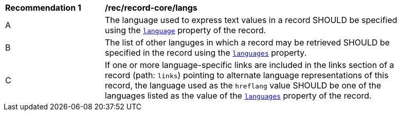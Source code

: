 [[rec_record-core_langs]]
[width="90%",cols="2,6a"]
|===
^|*Recommendation {counter:rec-id}* |*/rec/record-core/langs*
^|A |The language used to express text values in a record SHOULD be specified using the <<core-queryables-resource-table,`language`>> property of the record.
^|B |The list of other languges in which a record may be retrieved SHOULD be specified in the record using the <<core-queryables-resource-table,`languages`>> property.
^|C |If one or more language-specific links are included in the links section of a record (path: `links`) pointing to alternate language representations of this record, the language used as the `hreflang` value SHOULD be one of the languages listed as the value of the <<core-queryables-resource-table,`languages`>> property of the record.
|===

